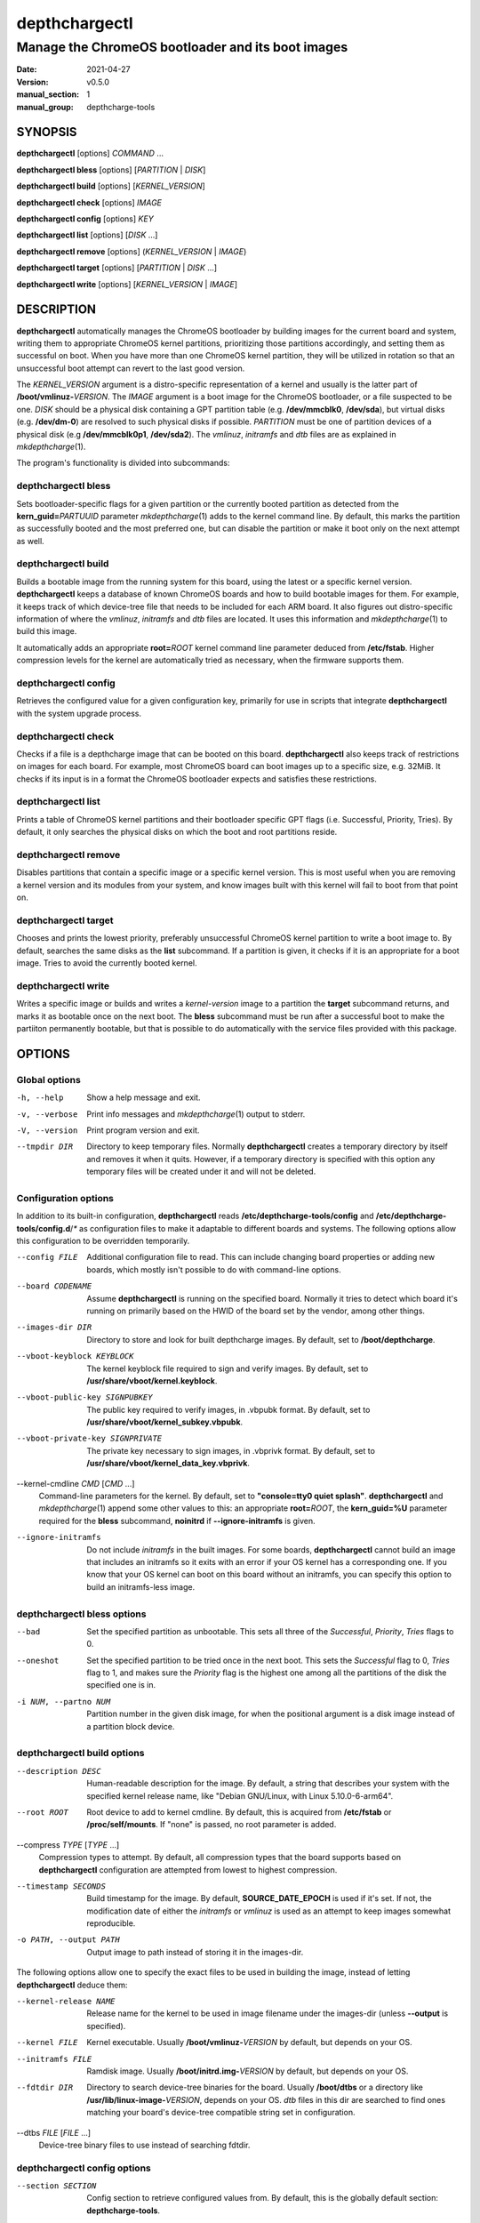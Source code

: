 ==============
depthchargectl
==============

--------------------------------------------------
Manage the ChromeOS bootloader and its boot images
--------------------------------------------------

:date: 2021-04-27
:version: v0.5.0
:manual_section: 1
:manual_group: depthcharge-tools

.. |mkdepthcharge| replace:: *mkdepthcharge*\ (1)
.. |cgpt| replace:: *cgpt*\ (1)
.. |vbutil_kernel| replace:: *vbutil_kernel*\ (1)

.. |CONFIG_FILE| replace:: **/etc/depthcharge-tools/config**
.. |CONFIGD_DIR| replace:: **/etc/depthcharge-tools/config.d**
.. |IMAGES_DIR| replace:: **/boot/depthcharge**
.. |VBOOT_KEYBLOCK| replace:: **/usr/share/vboot/kernel.keyblock**
.. |VBOOT_PUBLIC_KEY| replace:: **/usr/share/vboot/kernel_subkey.vbpubk**
.. |VBOOT_PRIVATE_KEY| replace:: **/usr/share/vboot/kernel_data_key.vbprivk**
.. |KERNEL_CMDLINE| replace:: **"console=tty0 quiet splash"**
.. |INITD_DIR| replace:: **/etc/init.d**
.. |SYSTEMD_DIR| replace:: **/usr/lib/systemd/system**


SYNOPSIS
========
**depthchargectl** [options] *COMMAND* ...

**depthchargectl bless** [options] [*PARTITION* | *DISK*]

**depthchargectl build** [options] [*KERNEL_VERSION*]

**depthchargectl check** [options] *IMAGE*

**depthchargectl config** [options] *KEY*

**depthchargectl list** [options] [*DISK* ...]

**depthchargectl remove** [options] (*KERNEL_VERSION* | *IMAGE*)

**depthchargectl target** [options] [*PARTITION* | *DISK* ...]

**depthchargectl write** [options] [*KERNEL_VERSION* | *IMAGE*]


DESCRIPTION
===========
**depthchargectl** automatically manages the ChromeOS bootloader by
building images for the current board and system, writing them to
appropriate ChromeOS kernel partitions, prioritizing those partitions
accordingly, and setting them as successful on boot. When you have more
than one ChromeOS kernel partition, they will be utilized in rotation so
that an unsuccessful boot attempt can revert to the last good version.

The *KERNEL_VERSION* argument is a distro-specific representation of a
kernel and usually is the latter part of **/boot/vmlinuz-**\ *VERSION*.
The *IMAGE* argument is a boot image for the ChromeOS bootloader, or a
file suspected to be one. *DISK* should be a physical disk containing a
GPT partition table (e.g. **/dev/mmcblk0**, **/dev/sda**), but virtual
disks (e.g. **/dev/dm-0**) are resolved to such physical disks if
possible. *PARTITION* must be one of partition devices of a physical
disk (e.g **/dev/mmcblk0p1**, **/dev/sda2**). The *vmlinuz*, *initramfs*
and *dtb* files are as explained in |mkdepthcharge|.

The program's functionality is divided into subcommands:

depthchargectl bless
--------------------
Sets bootloader-specific flags for a given partition or the currently
booted partition as detected from the **kern_guid=**\ *PARTUUID*
parameter |mkdepthcharge| adds to the kernel command line. By default,
this marks the partition as successfully booted and the most preferred
one, but can disable the partition or make it boot only on the next
attempt as well.

depthchargectl build
--------------------
Builds a bootable image from the running system for this board, using
the latest or a specific kernel version. **depthchargectl** keeps a
database of known ChromeOS boards and how to build bootable images for
them. For example, it keeps track of which device-tree file that needs
to be included for each ARM board. It also figures out distro-specific
information of where the *vmlinuz*, *initramfs* and *dtb* files are
located. It uses this information and |mkdepthcharge| to build this
image.

It automatically adds an appropriate **root=**\ *ROOT* kernel command
line parameter deduced from **/etc/fstab**. Higher compression levels
for the kernel are automatically tried as necessary, when the firmware
supports them.

depthchargectl config
---------------------
Retrieves the configured value for a given configuration key, primarily
for use in scripts that integrate **depthchargectl** with the system
upgrade process.

depthchargectl check
--------------------
Checks if a file is a depthcharge image that can be booted on this
board. **depthchargectl** also keeps track of restrictions on images
for each board. For example, most ChromeOS board can boot images
up to a specific size, e.g. 32MiB. It checks if its input is in a format
the ChromeOS bootloader expects and satisfies these restrictions.

depthchargectl list
-------------------
Prints a table of ChromeOS kernel partitions and their bootloader
specific GPT flags (i.e. Successful, Priority, Tries). By default, it
only searches the physical disks on which the boot and root partitions
reside.

depthchargectl remove
---------------------
Disables partitions that contain a specific image or a specific kernel
version. This is most useful when you are removing a kernel version and
its modules from your system, and know images built with this kernel
will fail to boot from that point on.

depthchargectl target
---------------------
Chooses and prints the lowest priority, preferably unsuccessful ChromeOS
kernel partition to write a boot image to. By default, searches the same
disks as the **list** subcommand. If a partition is given, it checks if
it is an appropriate for a boot image. Tries to avoid the currently
booted kernel.

depthchargectl write
--------------------
Writes a specific image or builds and writes a *kernel-version* image to
a partition the **target** subcommand returns, and marks it as bootable
once on the next boot. The **bless** subcommand must be run after a
successful boot to make the partiiton permanently bootable, but that is
possible to do automatically with the service files provided with this
package.


OPTIONS
=======

Global options
--------------
-h, --help
    Show a help message and exit.

-v, --verbose
    Print info messages and |mkdepthcharge| output to stderr.

-V, --version
    Print program version and exit.

--tmpdir DIR
    Directory to keep temporary files. Normally **depthchargectl**
    creates a temporary directory by itself and removes it when it
    quits. However, if a temporary directory is specified with this
    option any temporary files will be created under it and will not be
    deleted.

Configuration options
---------------------
In addition to its built-in configuration, **depthchargectl** reads
|CONFIG_FILE| and |CONFIGD_DIR|/*\ ** as configuration files to make it
adaptable to different boards and systems. The following options allow
this configuration to be overridden temporarily.

--config FILE
    Additional configuration file to read. This can include changing
    board properties or adding new boards, which mostly isn't possible
    to do with command-line options.

--board CODENAME
    Assume **depthchargectl** is running on the specified board. Normally
    it tries to detect which board it's running on primarily based on
    the HWID of the board set by the vendor, among other things.

--images-dir DIR
    Directory to store and look for built depthcharge images. By
    default, set to |IMAGES_DIR|.

--vboot-keyblock KEYBLOCK
    The kernel keyblock file required to sign and verify images. By
    default, set to |VBOOT_KEYBLOCK|.

--vboot-public-key SIGNPUBKEY
    The public key required to verify images, in .vbpubk format. By
    default, set to |VBOOT_PUBLIC_KEY|.

--vboot-private-key SIGNPRIVATE
    The private key necessary to sign images, in .vbprivk format. By
    default, set to |VBOOT_PRIVATE_KEY|.

--kernel-cmdline *CMD* [*CMD* ...]
    Command-line parameters for the kernel. By default, set to
    |KERNEL_CMDLINE|.  **depthchargectl** and |mkdepthcharge| append
    some other values to this: an appropriate **root=**\ *ROOT*, the
    **kern_guid=%U** parameter required for the **bless** subcommand,
    **noinitrd** if **--ignore-initramfs** is given.

--ignore-initramfs
    Do not include *initramfs* in the built images. For some boards,
    **depthchargectl** cannot build an image that includes an initramfs
    so it exits with an error if your OS kernel has a corresponding one.
    If you know that your OS kernel can boot on this board without an
    initramfs, you can specify this option to build an initramfs-less
    image.

depthchargectl bless options
----------------------------
--bad
    Set the specified partition as unbootable. This sets all three of
    the *Successful*, *Priority*, *Tries* flags to 0.

--oneshot
    Set the specified partition to be tried once in the next boot. This
    sets the *Successful* flag to 0, *Tries* flag to 1, and makes sure the
    *Priority* flag is the highest one among all the partitions of the
    disk the specified one is in.

-i NUM, --partno NUM
    Partition number in the given disk image, for when the positional
    argument is a disk image instead of a partition block device.

depthchargectl build options
----------------------------
--description DESC
    Human-readable description for the image. By default, a string that
    describes your system with the specified kernel release name, like
    "Debian GNU/Linux, with Linux 5.10.0-6-arm64".

--root ROOT
    Root device to add to kernel cmdline. By default, this is acquired
    from **/etc/fstab** or **/proc/self/mounts**. If "none" is passed,
    no root parameter is added.

--compress *TYPE* [*TYPE* ...]
    Compression types to attempt. By default, all compression types that
    the board supports based on **depthchargectl** configuration are
    attempted from lowest to highest compression.

--timestamp SECONDS
    Build timestamp for the image. By default, **SOURCE_DATE_EPOCH** is
    used if it's set. If not, the modification date of either the
    *initramfs* or *vmlinuz* is used as an attempt to keep images somewhat
    reproducible.

-o PATH, --output PATH
    Output image to path instead of storing it in the images-dir.

The following options allow one to specify the exact files to be used in
building the image, instead of letting **depthchargectl** deduce them:

--kernel-release NAME
    Release name for the kernel to be used in image filename under the
    images-dir (unless **--output** is specified).

--kernel FILE
    Kernel executable. Usually **/boot/vmlinuz-**\ *VERSION* by default,
    but depends on your OS.

--initramfs FILE
    Ramdisk image. Usually **/boot/initrd.img-**\ *VERSION* by default,
    but depends on your OS.

--fdtdir DIR
    Directory to search device-tree binaries for the board. Usually
    **/boot/dtbs** or a directory like **/usr/lib/linux-image-**\
    *VERSION*, depends on your OS. *dtb* files in this dir are searched
    to find ones matching your board's device-tree compatible string set
    in configuration.

--dtbs *FILE* [*FILE* ...]
    Device-tree binary files to use instead of searching fdtdir.

depthchargectl config options
-----------------------------
--section SECTION
    Config section to retrieve configured values from. By default, this
    is the globally default section: **depthcharge-tools**.

--default DEFAULT
    A default value to return if the given config key doesn't exist in
    the given config section. If a default value is not given, this
    subcommand prints an error message and exits with nonzero status
    when the key is missing.

depthchargectl check options
----------------------------
This subcommand takes no specific options.

depthchargectl list options
---------------------------
-a, --all-disks
    List partitions on all disks.

-n, --noheadings
    Don't print column headings.

-o COLUMNS, --output COLUMNS
    Comma separated list of columns to output. Supported columns are
    **ATTRIBUTE** (or **A**), **SUCCESSFUL** (or **S**), **TRIES** (or
    **T**), **PRIORITY** (or **P**) for ChromeOS GPT flags, **PATH** for
    the partition device (if exists), **DISKPATH** (or **DISK**) for the
    disk device/image the partition is in, **PARTNO** for the partition
    number, and **SIZE** for the partition size in bytes.

depthchargectl remove options
-----------------------------
-f, --force
     Allow disabling the currently booted partition.

depthchargectl target options
-----------------------------
--allow-current
    Allow targeting the currently booted partition.

-s BYTES, --min-size BYTES
    Only consider partitions larger than this size in bytes.

depthchargectl write options
----------------------------
--allow-current
    Allow overwriting the currently booted partition.

-f, --force
    Write image to disk even if it cannot be verified by the **check**
    subcommand.

--no-prioritize
    Don't modify ChromeOS GPT flags on the partition. Normally, the
    flags would be set to make the system boot from the newly written
    partition on the next boot.

-t DEVICE, --target DEVICE
    Specify a disk or partition device to write to. This device is
    passed to the **target** subcommand to determine where exactly to
    write to.


EXIT STATUS
===========
In general, exits with zero on success and non-zero on failure. Some
subcommands return more specified exit statuses:

depthchargectl build exit status
--------------------------------

0
    Image built and stored successfully, or a cached valid image exists.

1
    An error occurred before or during building the image.

3
    Can build an image with an *initramfs*, but it is too big for the
    board despite using maximum allowed kernel compression. This might
    be solvable by reducing the *initramfs* size.

4
    Like **3**, but without an *initramfs*. This might be solvable by
    reducing the *vmlinuz* size, perhaps by building a custom kernel.

depthchargectl check exit status
--------------------------------

0
    The *image* passes all checks.

1
    Errors unrelated to image checks.

2
    The *image* isn't a readable file.

3
    Size of the *image* is too big for the board.

4
    The *image* cannot be interpreted by |vbutil_kernel|.

5
    The *image* fails the |vbutil_kernel| signature checks.

6
    The *image* is built with a wrong format for the board.

7
    The *image* is missing device-tree files compatible with the board.

depthchargectl target exit status
---------------------------------

0
    A usable *partition* is given, or a usable partition was chosen from
    *disk*\ s. The partition passes the checks and is printed to output.

1
    Errors unrelated to partition checks.

2
    The *partition* is not a writable block device.

3
    The disk containing the *partition* is not a writable block device.

4
    Cannot parse a partition number from the *partition*.

5
    The *partition* is not a ChromeOS kernel partition.

6
    The *partition* is the currently booted partition.

7
    The *partition* is smaller than the **--min-size** argument.


FILES
=====
|CONFIG_FILE|
    System configuration file. The "Configuration options" explained
    above can be set here to have them as long-term defaults. It's also
    possible to modify board properties or add new boards here.

|CONFIGD_DIR|/*\ **
    These files are considered appended to the **config** file.

|SYSTEMD_DIR|/depthchargectl-bless.service
    A systemd service that runs the **depthchargectl bless** on
    successful boots.

|INITD_DIR|/depthchargectl-bless
    An init service that runs **depthchargectl bless** on successful
    boots.

|IMAGES_DIR|/*\ **.img
    The most recently built images for each kernel version.


EXAMPLES
========
depthchargectl list -n -o PATH
    Get a list of partitions **depthchargectl** will act on by default.

depthchargectl write --allow-current
    Build, check and write an image for the latest *kernel-version* of
    this system to disk while allowing overwriting the currently booted
    partiiton. You might use this if you only have a single ChromeOS
    kernel partition, but broken kernels might make your system
    unbootable.

depthchargectl write vmlinux.kpart -t /dev/mmcblk1p1
    Write the **vmlinux.kpart** file to **/dev/mmcblk1p1**, only if both
    the image and the partition are valid. Something of this form would
    be used for writing images to a secondary or external disk.


SEE ALSO
========
|mkdepthcharge|, |cgpt|, |vbutil_kernel|
